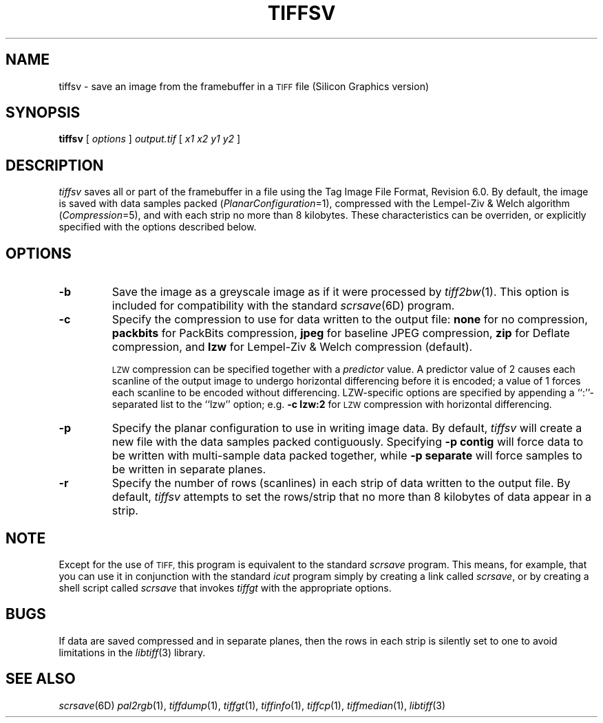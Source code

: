 .\"	$Header: /usr/people/sam/tiff/man/RCS/tiffsv.1,v 1.16 1995/10/11 19:42:10 sam Rel $
.\"
.\" Copyright (c) 1988-1995 Sam Leffler
.\" Copyright (c) 1991-1995 Silicon Graphics, Inc.
.\"
.\" Permission to use, copy, modify, distribute, and sell this software and 
.\" its documentation for any purpose is hereby granted without fee, provided
.\" that (i) the above copyright notices and this permission notice appear in
.\" all copies of the software and related documentation, and (ii) the names of
.\" Sam Leffler and Silicon Graphics may not be used in any advertising or
.\" publicity relating to the software without the specific, prior written
.\" permission of Sam Leffler and Silicon Graphics.
.\" 
.\" THE SOFTWARE IS PROVIDED "AS-IS" AND WITHOUT WARRANTY OF ANY KIND, 
.\" EXPRESS, IMPLIED OR OTHERWISE, INCLUDING WITHOUT LIMITATION, ANY 
.\" WARRANTY OF MERCHANTABILITY OR FITNESS FOR A PARTICULAR PURPOSE.  
.\" 
.\" IN NO EVENT SHALL SAM LEFFLER OR SILICON GRAPHICS BE LIABLE FOR
.\" ANY SPECIAL, INCIDENTAL, INDIRECT OR CONSEQUENTIAL DAMAGES OF ANY KIND,
.\" OR ANY DAMAGES WHATSOEVER RESULTING FROM LOSS OF USE, DATA OR PROFITS,
.\" WHETHER OR NOT ADVISED OF THE POSSIBILITY OF DAMAGE, AND ON ANY THEORY OF 
.\" LIABILITY, ARISING OUT OF OR IN CONNECTION WITH THE USE OR PERFORMANCE 
.\" OF THIS SOFTWARE.
.\"
.if n .po 0
.TH TIFFSV 1 "October 15, 1995"
.SH NAME
tiffsv \- save an image from the framebuffer in a
.SM TIFF
file (Silicon Graphics version)
.SH SYNOPSIS
.B tiffsv
[
.I options
]
.I output.tif
[
.I "x1 x2 y1 y2"
]
.SH DESCRIPTION
.I tiffsv
saves all or part of the framebuffer in a file using the
Tag Image File Format, Revision 6.0.
By default, the image is saved with data samples packed (\c
.IR PlanarConfiguration =1),
compressed with the Lempel-Ziv & Welch algorithm (\c
.IR Compression =5),
and with each strip no more than 8 kilobytes.
These characteristics can be overriden, or explicitly specified
with the options described below.
.SH OPTIONS
.TP
.B \-b
Save the image as a greyscale image
as if it were processed by 
.IR tiff2bw (1).
This option is included for compatibility with the standard
.IR scrsave (6D)
program.
.TP
.B \-c
Specify the compression to use for data written to the output file:
.B none 
for no compression,
.B packbits
for PackBits compression,
.B jpeg
for baseline JPEG compression,
.B zip
for Deflate compression,
and
.B lzw
for Lempel-Ziv & Welch compression (default).
.IP
.SM LZW
compression can be specified together with a 
.I predictor
value.
A predictor value of 2 causes
each scanline of the output image to undergo horizontal
differencing before it is encoded; a value
of 1 forces each scanline to be encoded without differencing.
LZW-specific options are specified by appending a ``:''-separated
list to the ``lzw'' option; e.g.
.B "\-c lzw:2"
for
.SM LZW
compression with horizontal differencing.
.TP
.B \-p
Specify the planar configuration to use in writing image data.
By default,
.I tiffsv
will create a new file with the data samples packed contiguously.
Specifying
.B "\-p contig"
will force data to be written with multi-sample data packed
together, while
.B "\-p separate"
will force samples to be written in separate planes.
.TP
.B \-r
Specify the number of rows (scanlines) in each strip of data
written to the output file.
By default,
.I tiffsv
attempts to set the rows/strip
that no more than 8 kilobytes of data appear in a strip.
.SH NOTE
Except for the use of
.SM TIFF,
this program is equivalent to the standard
.I scrsave
program.
This means, for example, that you can use it in conjunction with
the standard
.IR icut
program simply by creating a link called
.IR scrsave ,
or by creating a shell script called
.I scrsave
that invokes
.I tiffgt
with the appropriate options.
.SH BUGS
If data are saved compressed and in separate planes, then the
rows in each strip is silently set to one to avoid limitations
in the
.IR libtiff (3)
library.
.SH "SEE ALSO"
.IR scrsave (6D)
.IR pal2rgb (1),
.IR tiffdump (1),
.IR tiffgt (1),
.IR tiffinfo (1),
.IR tiffcp (1),
.IR tiffmedian (1),
.IR libtiff (3)
